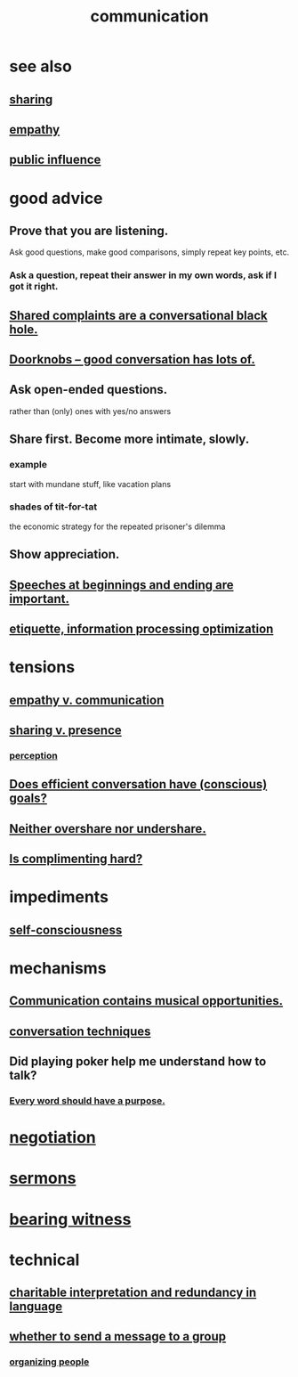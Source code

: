 :PROPERTIES:
:ID:       caefb984-a505-49ac-b6ce-c0307b38b3e4
:ROAM_ALIASES: "expression , how to"
:END:
#+title: communication
* see also
** [[id:cbef2e05-df7f-4b7c-a1dc-5cb2166975d8][sharing]]
** [[id:e31ef49a-1cc3-417f-b1db-3d9f5c258abd][empathy]]
** [[id:21577208-ba52-4105-8884-355fa27f128f][public influence]]
* good advice
** Prove that you are listening.
   Ask good questions, make good comparisons,
   simply repeat key points, etc.
*** Ask a question, repeat their answer in my own words, ask if I got it right.
** [[id:36d50f77-24a6-4882-8092-3c7895a01626][Shared complaints are a conversational black hole.]]
** [[id:2a435ecf-ddb5-4822-b52f-0667a02ac52c][Doorknobs -- good conversation has lots of.]]
** Ask open-ended questions.
   rather than (only) ones with yes/no answers
** Share first. Become more intimate, slowly.
*** example
    start with mundane stuff, like vacation plans
*** shades of tit-for-tat
    the economic strategy for the repeated prisoner's dilemma
** Show appreciation.
** [[id:ea703938-f201-4f3b-ac07-e4c8b688e9de][Speeches at beginnings and ending are important.]]
** [[id:f8a1040d-ef6f-4819-9f96-421a06182502][etiquette, information processing optimization]]
* tensions
** [[id:0de6a57e-7d2d-41f3-a776-e53ac67ba727][empathy v. communication]]
** [[id:51cfa59e-4138-4d2d-8cae-5dbad26b78ad][sharing v. presence]]
*** [[id:c6eb0f31-04b3-4552-b52d-6bbaae98f34d][perception]]
** [[id:35e62792-6cce-404a-807f-c0e74c8b41da][Does efficient conversation have (conscious) goals?]]
** [[id:0099068b-7ef0-4413-b3aa-18997353baa4][Neither overshare nor undershare.]]
** [[id:90e8a304-8144-4cae-8f2a-cbe04e7f5e17][Is complimenting hard?]]
* impediments
** [[id:4edebed8-031e-4e3b-b73f-48becb4a3e70][self-consciousness]]
* mechanisms
** [[id:3b8b9e73-2244-4e2f-a05c-ea6f5895b861][Communication contains musical opportunities.]]
** [[id:366e649f-c492-4acc-99ae-dc552cd78f25][conversation techniques]]
** Did playing poker help me understand how to talk?
   :PROPERTIES:
   :ID:       49b25a29-788c-4b7b-a869-333435a7b646
   :END:
*** [[id:826d25ae-b544-4ad7-80fb-74f366bd3973][Every word should have a purpose.]]
* [[id:5ddd7d5d-2c98-4f47-bd5f-3c38629ec4ea][negotiation]]
* [[id:ac9caea1-3d84-41eb-afc9-16018c542f16][sermons]]
* [[id:f3b1cc7c-1799-4a88-827c-1b81d5786109][bearing witness]]
* technical
** [[id:eebbe152-9051-4935-8ae2-294147fc7ab1][charitable interpretation and redundancy in language]]
** [[id:bba21091-bbfa-4749-b929-0ac844934e62][whether to send a message to a group]]
*** [[id:2285e62f-1ae9-4b2b-b3b0-cf9d973c6534][organizing people]]
